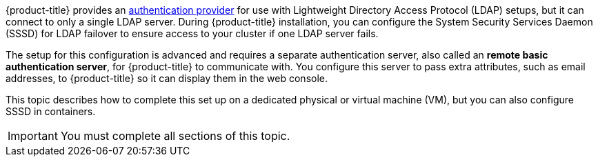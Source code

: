 ////
sssd for ldap failover and extended attributes overview

Module included in the following assemblies:

* install_config/sssd_for_ldap_failover.adoc
////

[id='sssd-for-ldap-overview-{context}']

{product-title} provides an
xref:../configuring_authentication.adoc#LDAPPasswordIdentityProvider[authentication
provider] for use with Lightweight Directory Access Protocol (LDAP) setups, but
it can connect to only a single LDAP server. During {product-title} installation,
you can configure the System Security
Services Daemon (SSSD) for LDAP failover to ensure access to your cluster if one 
LDAP server fails.

The setup for this configuration is advanced and requires a separate
authentication server, also called an *remote basic authentication server*, for
{product-title} to communicate with. You configure this server
to pass extra attributes, such as email addresses, to {product-title} so it can
display them in the web console.

This topic describes how to complete this set up on a dedicated physical or 
virtual machine (VM), but you can also configure SSSD in containers.

[IMPORTANT]
====
You must complete all sections of this topic.
====
